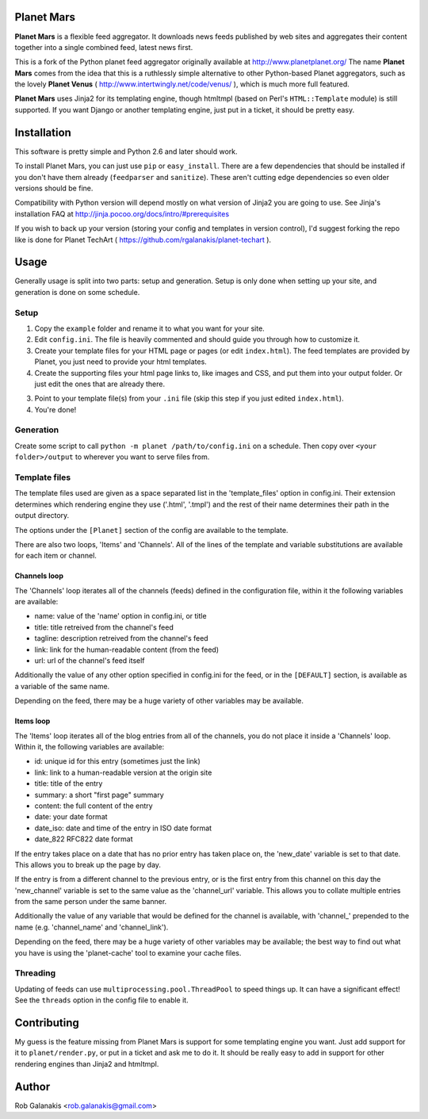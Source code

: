 Planet Mars
-----------

**Planet Mars** is a flexible feed aggregator.
It downloads news feeds published by web sites and
aggregates their content together into a single combined feed,
latest news first.

This is a fork of the Python planet feed aggregator
originally available at http://www.planetplanet.org/
The name **Planet Mars** comes from the idea that this is a ruthlessly
simple alternative to other Python-based Planet aggregators,
such as the lovely **Planet Venus** 
( http://www.intertwingly.net/code/venus/ ), 
which is much more full featured.

**Planet Mars** uses Jinja2 for its templating engine,
though htmltmpl (based on Perl's ``HTML::Template`` module)
is still supported.
If you want Django or another templating engine,
just put in a ticket, it should be pretty easy.

Installation
------------

This software is pretty simple and Python 2.6 and
later should work.

To install Planet Mars, you can just use
``pip`` or ``easy_install``.
There are a few dependencies that should be installed
if you don't have them already (``feedparser`` and ``sanitize``).
These aren't cutting edge dependencies so even older
versions should be fine.

Compatibility with Python version will depend mostly
on what version of Jinja2 you are going to use.
See Jinja's installation FAQ at
http://jinja.pocoo.org/docs/intro/#prerequisites

If you wish to back up your version
(storing your config and templates in version control),
I'd suggest forking the repo like is done for
Planet TechArt ( https://github.com/rgalanakis/planet-techart ).

Usage
-----

Generally usage is split into two parts:
setup and generation.
Setup is only done when setting up your site,
and generation is done on some schedule.

Setup
=====

1. Copy the ``example`` folder and rename it to what you want for your site.
2. Edit ``config.ini``. The file is heavily commented and
   should guide you through how to customize it.
3. Create your template files for your HTML page or pages
   (or edit ``index.html``).
   The feed templates are provided by Planet,
   you just need to provide your html templates.
4. Create the supporting files your html page links to,
   like images and CSS, and put them into your output folder.
   Or just edit the ones that are already there.
3. Point to your template file(s) from your ``.ini`` file
   (skip this step if you just edited ``index.html``).
4. You're done!

Generation
==========

Create some script to call ``python -m planet /path/to/config.ini``
on a schedule.
Then copy over ``<your folder>/output`` to
wherever you want to serve files from.

Template files
==============

The template files used are given as a space separated list in the
'template_files' option in config.ini. Their extension determines which
rendering engine they use ('.html', '.tmpl') and the rest of their name
determines their path in the output directory.

The options under the ``[Planet]`` section of the config 
are available to the template.

There are also two loops, 'Items' and 'Channels'.  All of the lines of
the template and variable substitutions are available for each item or
channel.

Channels loop
+++++++++++++

The 'Channels' loop iterates all of the channels (feeds) defined in the
configuration file, within it the following variables are available:

* name: value of the 'name' option in config.ini, or title
* title: title retreived from the channel's feed
* tagline: description retreived from the channel's feed
* link: link for the human-readable content (from the feed)
* url: url of the channel's feed itself

Additionally the value of any other option specified in config.ini
for the feed, or in the ``[DEFAULT]`` section, is available as a
variable of the same name.

Depending on the feed, there may be a huge variety of other
variables may be available.

Items loop
++++++++++

The 'Items' loop iterates all of the blog entries from all of the channels,
you do not place it inside a 'Channels' loop.  Within it, the following
variables are available:

* id: unique id for this entry (sometimes just the link)
* link: link to a human-readable version at the origin site
* title: title of the entry
* summary: a short "first page" summary
* content: the full content of the entry
* date: your date format
* date_iso: date and time of the entry in ISO date format
* date_822 RFC822 date format

If the entry takes place on a date that has no prior entry has
taken place on, the 'new_date' variable is set to that date.
This allows you to break up the page by day.

If the entry is from a different channel to the previous entry,
or is the first entry from this channel on this day
the 'new_channel' variable is set to the same value as the
'channel_url' variable.  This allows you to collate multiple
entries from the same person under the same banner.

Additionally the value of any variable that would be defined
for the channel is available, with 'channel_' prepended to the
name (e.g. 'channel_name' and 'channel_link').

Depending on the feed, there may be a huge variety of other
variables may be available; the best way to find out what you
have is using the 'planet-cache' tool to examine your cache files.

Threading
=========

Updating of feeds can use ``multiprocessing.pool.ThreadPool`` to speed things
up. It can have a significant effect!
See the ``threads`` option in the config file to enable it.

Contributing
------------

My guess is the feature missing from Planet Mars is support
for some templating engine you want.
Just add support for it to ``planet/render.py``,
or put in a ticket and ask me to do it.
It should be really easy to add in support for other rendering
engines than Jinja2 and htmltmpl.

Author
------

Rob Galanakis <rob.galanakis@gmail.com>
